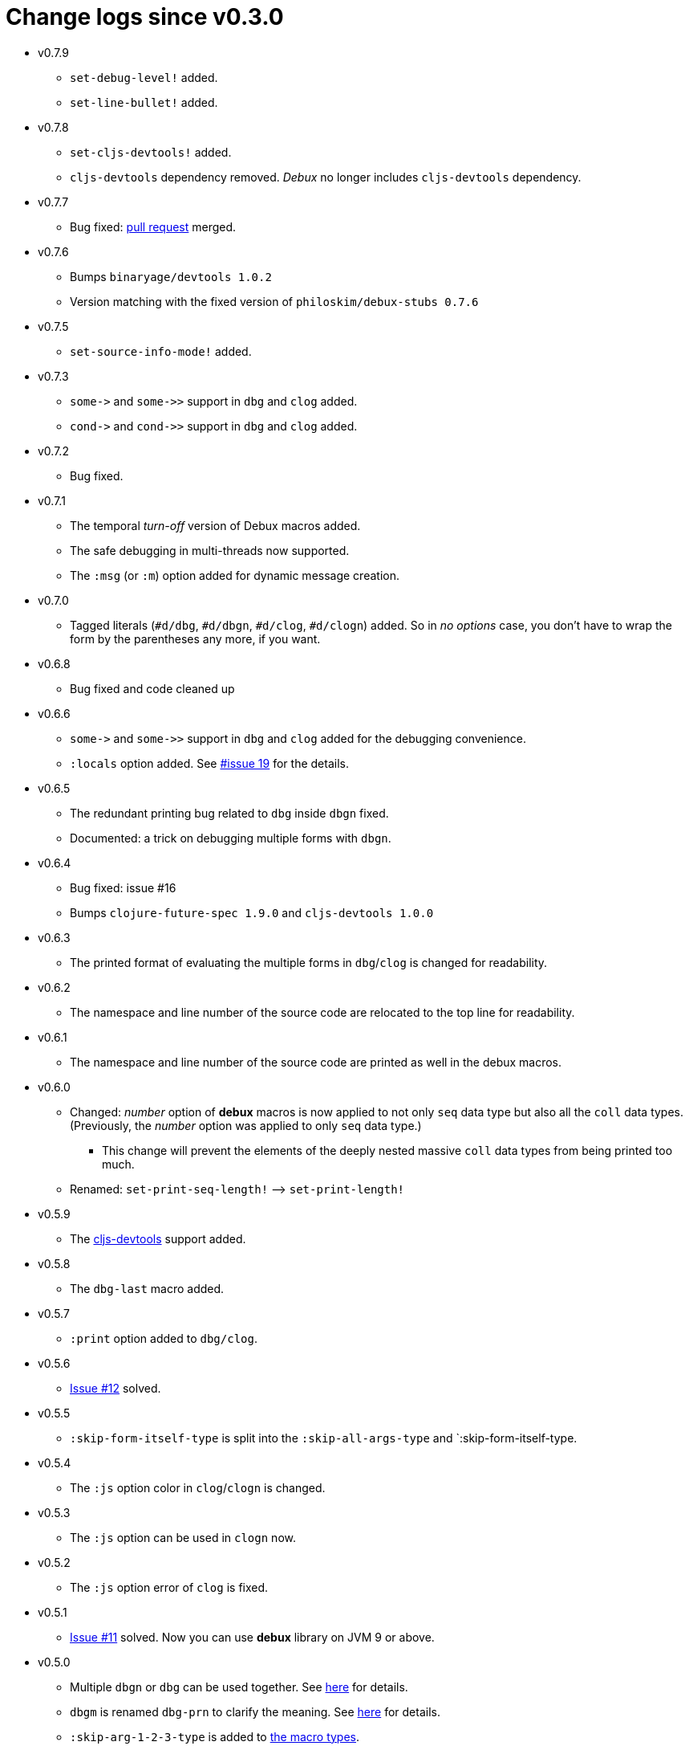 # Change logs since v0.3.0
:source-language: clojure
:source-highlighter: coderay
:sectnums:

* v0.7.9
** `set-debug-level!` added.
** `set-line-bullet!` added.

* v0.7.8
** `set-cljs-devtools!` added.
** `cljs-devtools` dependency removed. _Debux_ no longer includes `cljs-devtools`
   dependency.

* v0.7.7
** Bug fixed: link:https://github.com/philoskim/debux/pull/20[pull request] merged. 

* v0.7.6
** Bumps `binaryage/devtools 1.0.2`
**  Version matching with the fixed version of `philoskim/debux-stubs 0.7.6`

* v0.7.5
** `set-source-info-mode!` added.

* v0.7.3
** `pass:[some->]` and `pass:[some->>]` support in `dbg` and `clog` added.
** `pass:[cond->]` and `pass:[cond->>]` support in `dbg` and `clog` added.

* v0.7.2
** Bug fixed.

* v0.7.1
** The temporal _turn-off_ version of Debux macros added.
** The safe debugging in multi-threads now supported.
** The `:msg` (or `:m`) option added for dynamic message creation.

* v0.7.0
** Tagged literals (`#d/dbg`, `#d/dbgn`, `#d/clog`, `#d/clogn`) added. So in _no options_
   case, you don't have to wrap the form by the parentheses any more, if you want.

* v0.6.8
** Bug fixed and code cleaned up

* v0.6.6
** `pass:[some->]` and `pass:[some->>]` support in `dbg` and `clog` added for the
   debugging convenience.
** `:locals` option added. See link:https://github.com/philoskim/debux/issues/19[#issue
   19] for the details.

* v0.6.5
** The redundant printing bug related to `dbg` inside `dbgn` fixed.
** Documented: a trick on debugging multiple forms with `dbgn`.

* v0.6.4
** Bug fixed: issue #16
** Bumps `clojure-future-spec 1.9.0` and `cljs-devtools 1.0.0`

* v0.6.3
** The printed format of evaluating the multiple forms in `dbg`/`clog` is changed for
   readability.

* v0.6.2
** The namespace and line number of the source code are relocated to the top line for
   readability.

* v0.6.1
** The namespace and line number of the source code are printed as well in the debux macros.   

* v0.6.0
** Changed: _number_ option of *debux* macros is now applied to not only `seq` data type
   but also all the `coll` data types. (Previously, the _number_ option was applied to
   only `seq` data type.)
*** This change will prevent the elements of the deeply nested massive `coll` data types
    from being printed too much.
** Renamed: `set-print-seq-length!` pass:q[-->] `set-print-length!`

* v0.5.9
** The link:https://github.com/binaryage/cljs-devtools[cljs-devtools] support added.

* v0.5.8
** The `dbg-last` macro added.

* v0.5.7
** `:print` option added to `dbg/clog`.

* v0.5.6
** link:https://github.com/philoskim/debux/issues/12[Issue #12] solved.

* v0.5.5
** `:skip-form-itself-type` is split into the `:skip-all-args-type` and
   `:skip-form-itself-type.

* v0.5.4
** The `:js` option color in `clog`/`clogn` is changed.

* v0.5.3
** The `:js` option can be used in `clogn` now.

* v0.5.2
** The `:js` option error of `clog` is fixed.

* v0.5.1
** link:https://github.com/philoskim/debux/issues/11[Issue #11] solved. Now you can use
   *debux* library on JVM 9 or above.

* v0.5.0
** Multiple `dbgn` or `dbg` can be used together. See <<multiple-use, here>> for details.
** `dbgm` is renamed `dbg-prn` to clarify the meaning. See <<dbg-prn, here>> for details.
** `:skip-arg-1-2-3-type` is added to
   link:https://github.com/philoskim/debux#macro-type-table[the macro types].
** `.cljc` examples are added to `example/src/cljc/example/common.cljc` file.

* v0.4.12
** `:if-let-type` is added to link:https://github.com/philoskim/debux#macro-type-table[the
   macro types].
** `dbgm` is added for debugging inside the ClojureScript macros.

* v0.4.11
** link:https://github.com/philoskim/debux/issues/9[Issue #9] bug fixed: This error
   occured when the form including `recur` has a `java.lang.Class` type of symbol as
   well. It's now fixed.

* v0.4.10
** link:https://github.com/philoskim/debux/issues/8[Issue #8] bug fixed: `if-let` and
   `if-some` in `dbgn`/`clogn` work without errors now.

* v0.4.9
** link:https://github.com/philoskim/debux/issues/7[Issue #7] bug fixed: _attr-map_ and
   _prepost-map_ in `defn` or `defn-` are preperly handled now.

* v0.4.8
** A bug in `dbg`/`clog` is fixed, which causes multiple evaluations in debugging the side
   effect code.

* v0.4.7
** link:https://github.com/philoskim/debux/issues/6[Issue #6] bug is fixed.

* v0.4.6
** The following missing macros of `cljs.core` are added.
*** `:skip-form-itself-type`
+
`goog-define` `import-macros` `js-comment` `js-inline-comment` `require` `require-macros` 
`simple-benchmark`  `specify` `specify!` `use` `use-macros`

*** `:skip-arg-1-type`
+
`this-as`

* v0.4.5
** No new features are added. Just for matching with the fixed version of `debux-stubs`.

* v0.4.4
** Added: The new `debux-stubs` library is introduced for production mode support.
** Added: `set-debug-mode!` is added.
** Added: `set-ns-whitelist!` and `set-ns-blacklist!` are added.

* v0.4.3 
** Changed: The same duplicate evaluated results are not printed by default.
** Enhanced: The readability is enhanced for the looping constructs such as `map`,
   `reduce`, `for`, `loop`, and so on by inserting a blank line whenever iteration
   happens.

* v0.4.2
** Fixed: Bindings spec violaton error in clojure-1.9.0 caused by `&` symbol in
   `clojure.core/let` is fixed.
** Added: `set-print-seq-length!` function is added to change the default number when
   printing `seq` data type.
** Added: `dbg` can be used inside `dbgn` or vice versa. `clog` can be used inside `clogn`
   or vice versa.

* v0.4.1
** Fixed: The print errors of `dbgn` and `clogn` in ClojureScript are fixed.
** Fixed: The errors of `dbg` and `clog` in ClojureScript are fixed.
** Added: `:loop-type` is added to the macro types.
** Upgraded: `debux.el` is upgraded.

* v0.4.0
** Revived: The old useful features of `dbg` in version 0.2.1 are revived for practicality.


* v0.3.12
** Supplemented: The missing parts of too long forms truncation are supplemented.

* v0.3.11
** Changed: The too long form is truncated and printed with pass:q[`...`] symbol.

* v0.3.10
** Fixed: clojurescript-1.9.854 version of improved function printing style is reflected.
*** Refer to http://blog.fikesfarm.com/posts/2017-07-29-improved-function-printing.html?utm_source=dlvr.it[here] for details.

* v0.3.9
** Fixed: The error in debugging `doseq` is removed. 
** Changed: The number option applies only to `seq` data type, not to vectors, maps, or sets.

* v0.3.8
** Refactored: Code duplications are removed as much as possible.
** Renamed: `merge-style` pass:q[-->] `merge-styles`

* v0.3.7
** Fixed: Another redundant multiple vertical bar display error by an exception thrown in
   evaluating `dbgn` is fixed.
** Changed: Some displayed output result formats are improved for readability.

* v0.3.6
** Added: Limited support for the form including `recur` is added. Refer to
   <<recur-support>>.

* v0.3.5
** Fixed: Redundant multiple vertical bar display error by an exception thrown in
   evaluating `dbgn` is fixed.

* v0.3.4
** Added: `register-macros!`/`show-macros` support for ClojureScript is added.

* v0.3.3
** Fixed: The error of `when` listed in `:let-type` by mistake is deleted.

* v0.3.2
** Fixed: The `dbgn`/`clogn` related several bugs on ClojureScript are removed.

* v0.3.1
** Fixed: The error-causing dependency `philoskim/debux2 "0.2.1"` is removed.

* v0.3.0
** Added: `dbgn`/`clogn` debugging macros on Clojure and ClojureScript are added.
** Updated: `break` macro on ClojureScript is improved.
